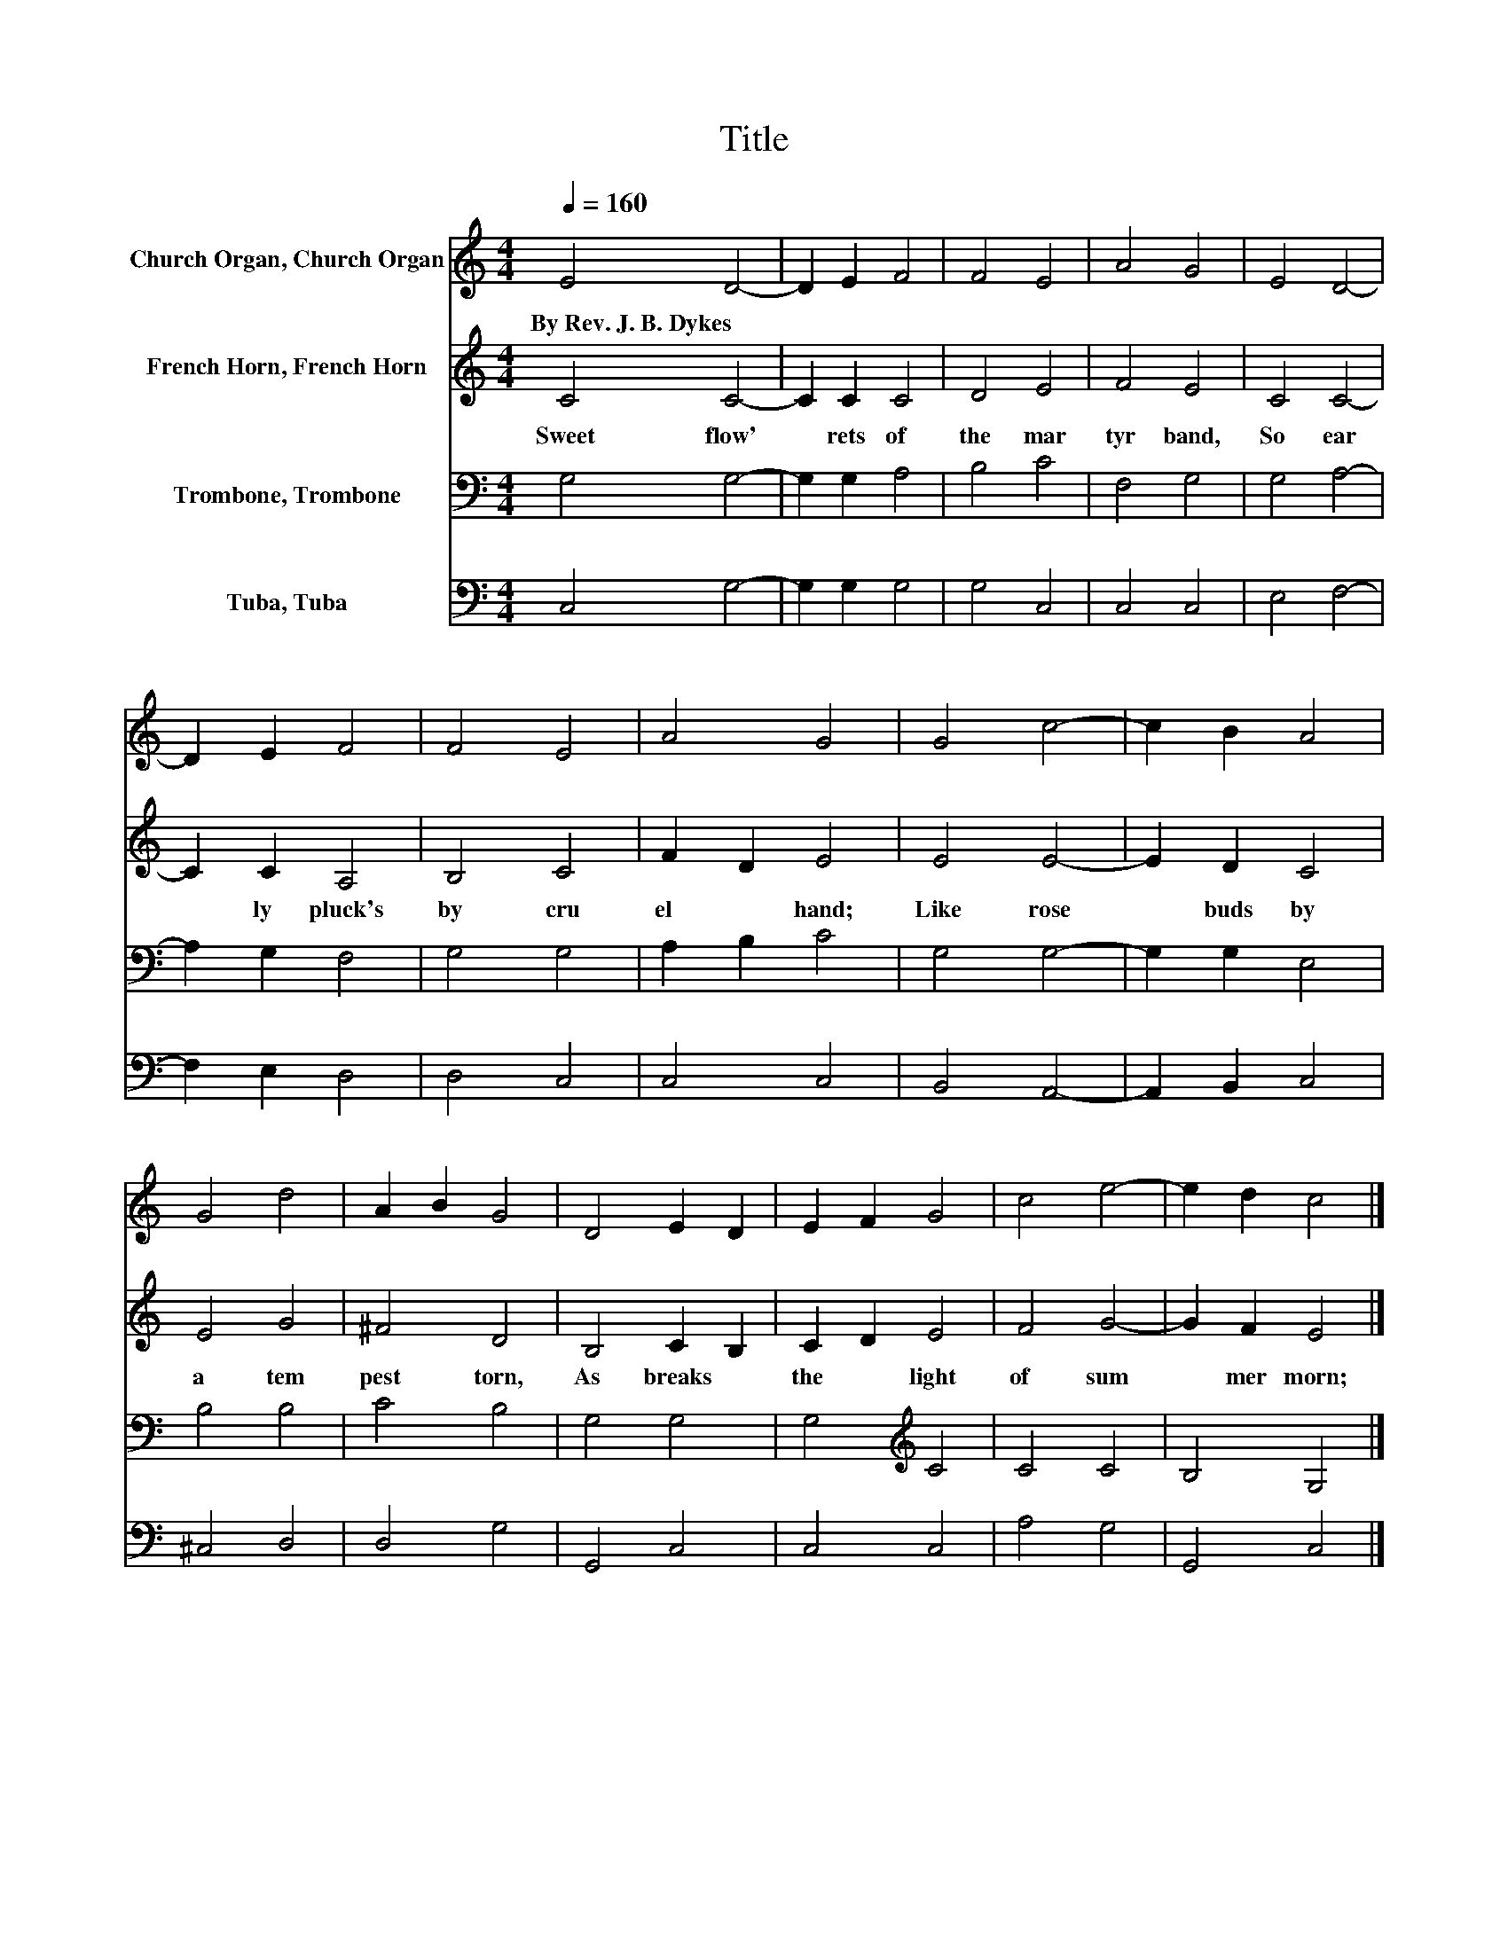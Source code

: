 X:1
T:Title
%%score 1 2 3 4
L:1/8
Q:1/4=160
M:4/4
K:C
V:1 treble nm="Church Organ, Church Organ"
V:2 treble nm="French Horn, French Horn"
V:3 bass nm="Trombone, Trombone"
V:4 bass nm="Tuba, Tuba"
V:1
 E4 D4- | D2 E2 F4 | F4 E4 | A4 G4 | E4 D4- | D2 E2 F4 | F4 E4 | A4 G4 | G4 c4- | c2 B2 A4 | %10
w: By~Rev.~J.~B.~Dykes *||||||||||
 G4 d4 | A2 B2 G4 | D4 E2 D2 | E2 F2 G4 | c4 e4- | e2 d2 c4 |] %16
w: ||||||
V:2
 C4 C4- | C2 C2 C4 | D4 E4 | F4 E4 | C4 C4- | C2 C2 A,4 | B,4 C4 | F2 D2 E4 | E4 E4- | E2 D2 C4 | %10
w: Sweet~ flow'|* rets~ of~|the~ mar|tyr~ band,~|So~ ear|* ly~ pluck's~|by~ cru|el~ * hand;~|Like~ rose|* buds~ by~|
 E4 G4 | ^F4 D4 | B,4 C2 B,2 | C2 D2 E4 | F4 G4- | G2 F2 E4 |] %16
w: a~ tem|pest~ torn,~|As~ breaks~ *|the~ * light~|of~ sum|* mer~ morn;~|
V:3
 G,4 G,4- | G,2 G,2 A,4 | B,4 C4 | F,4 G,4 | G,4 A,4- | A,2 G,2 F,4 | G,4 G,4 | A,2 B,2 C4 | %8
 G,4 G,4- | G,2 G,2 E,4 | B,4 B,4 | C4 B,4 | G,4 G,4 | G,4[K:treble] C4 | C4 C4 | B,4 G,4 |] %16
V:4
 C,4 G,4- | G,2 G,2 G,4 | G,4 C,4 | C,4 C,4 | E,4 F,4- | F,2 E,2 D,4 | D,4 C,4 | C,4 C,4 | %8
 B,,4 A,,4- | A,,2 B,,2 C,4 | ^C,4 D,4 | D,4 G,4 | G,,4 C,4 | C,4 C,4 | A,4 G,4 | G,,4 C,4 |] %16

